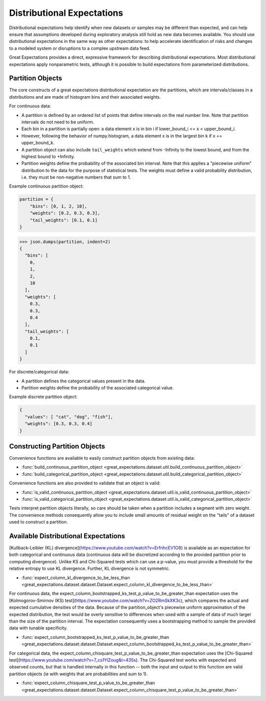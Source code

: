 .. _distributional_expectations:

===========================
Distributional Expectations
===========================

Distributional expectations help identify when new datasets or samples may be different than expected, and can help ensure that assumptions developed during exploratory analysis still hold as new data becomes available. You should use distributional expectations in the same way as other expectations: to help accelerate identification of risks and changes to a modeled system or disruptions to a complex upstream data feed.

Great Expectations provides a direct, expressive framework for describing distributional expectations. Most distributional expectations apply nonparametric tests, although it is possible to build expectations from parameterized distributions.

.. _partition_object:

Partition Objects
--------------------------------------------------------------------------------

The core constructs of a great expectations distributional expectation are the partitions, which are intervals/classes in a distributions and are made of histogram bins and their associated weights.

For continuous data:

* A partition is defined by an ordered list of points that define intervals on the real number line. Note that partition intervals do not need to be uniform.
* Each bin in a partition is partially open: a data element x is in bin i if lower_bound_i <= x < upper_bound_i.
* However, following the behavior of numpy.histogram, a data element x is in the largest bin k if x == upper_bound_k.
* A partition object can also include ``tail_weights`` which extend from -Infinity to the lowest bound, and from the highest bound to +Infinity.

* Partition weights define the probability of the associated bin interval. Note that this applies a "piecewise uniform" distribution to the data for the purpose of statistical tests. The weights must define a valid probability distribution, i.e. they must be non-negative numbers that sum to 1.

Example continuous partition object:

.. code-block:: python

    partition = {
        "bins": [0, 1, 2, 10],
        "weights": [0.2, 0.3, 0.3],
        "tail_weights": [0.1, 0.1]
    }

>>> json.dumps(partition, indent=2)
{
  "bins": [
    0,
    1,
    2,
    10
  ],
  "weights": [
    0.3,
    0.3,
    0.4
  ],
  "tail_weights": [
    0.1,
    0.1
  ]
}

For discrete/categorical data:

* A partition defines the categorical values present in the data.
* Partition weights define the probability of the associated categorical value.

Example discrete partition object:

.. code-block:: python

  {
    "values": [ "cat", "dog", "fish"],
    "weights": [0.3, 0.3, 0.4]
  }


Constructing Partition Objects
------------------------------
Convenience functions are available to easily construct partition objects from existing data:

* :func:`build_continuous_partition_object <great_expectations.dataset.util.build_continuous_partition_object>`
* :func:`build_categorical_partition_object <great_expectations.dataset.util.build_categorical_partition_object>`

Convenience functions are also provided to validate that an object is valid:

* :func:`is_valid_continuous_partition_object <great_expectations.dataset.util.is_valid_continuous_partition_object>`
* :func:`is_valid_categorical_partition_object <great_expectations.dataset.util.is_valid_categorical_partition_object>`

Tests interpret partition objects literally, so care should be taken when a partition includes a segment with zero weight. The convenience methods consequently allow you to include small amounts of residual weight on the "tails" of a dataset used to construct a partition.


Available Distributional Expectations
--------------------------------------

[Kullback-Leibler (KL) divergence](https://www.youtube.com/watch?v=ErfnhcEV1O8) is available as an expectation for both categorical and continuous data (continuous data will be discretized according to the provided partition prior to computing divergence). Unlike KS and Chi-Squared tests which can use a p-value, you must provide a threshold for the relative entropy to use KL divergence. Further, KL divergence is not symmetric.

* :func:`expect_column_kl_divergence_to_be_less_than <great_expectations.dataset.dataset.Dataset.expect_column_kl_divergence_to_be_less_than>`

For continuous data, the expect_column_bootstrapped_ks_test_p_value_to_be_greater_than expectation uses the [Kolmogorov-Smirnov (KS) test](https://www.youtube.com/watch?v=ZO2RmSkXK3c), which compares the actual and expected cumulative densities of the data. Because of the partition_object's piecewise uniform approximation of the expected distribution, the test would be overly sensitive to differences when used with a sample of data of much larger than the size of the partition interval. The expectation consequently uses a bootstrapping method to sample the provided data with tunable specificity.

* :func:`expect_column_bootstrapped_ks_test_p_value_to_be_greater_than <great_expectations.dataset.dataset.Dataset.expect_column_bootstrapped_ks_test_p_value_to_be_greater_than>`

For categorical data, the expect_column_chisquare_test_p_value_to_be_greater_than expectation uses the [Chi-Squared test](https://www.youtube.com/watch?v=7_cs1YlZoug&t=435s). The Chi-Squared test works with expected and observed counts, but that is handled internally in this function -- both the input and output to this function are valid partition objects (ie with weights that are probabilities and sum to 1).

* :func:`expect_column_chisquare_test_p_value_to_be_greater_than <great_expectations.dataset.dataset.Dataset.expect_column_chisquare_test_p_value_to_be_greater_than>`
